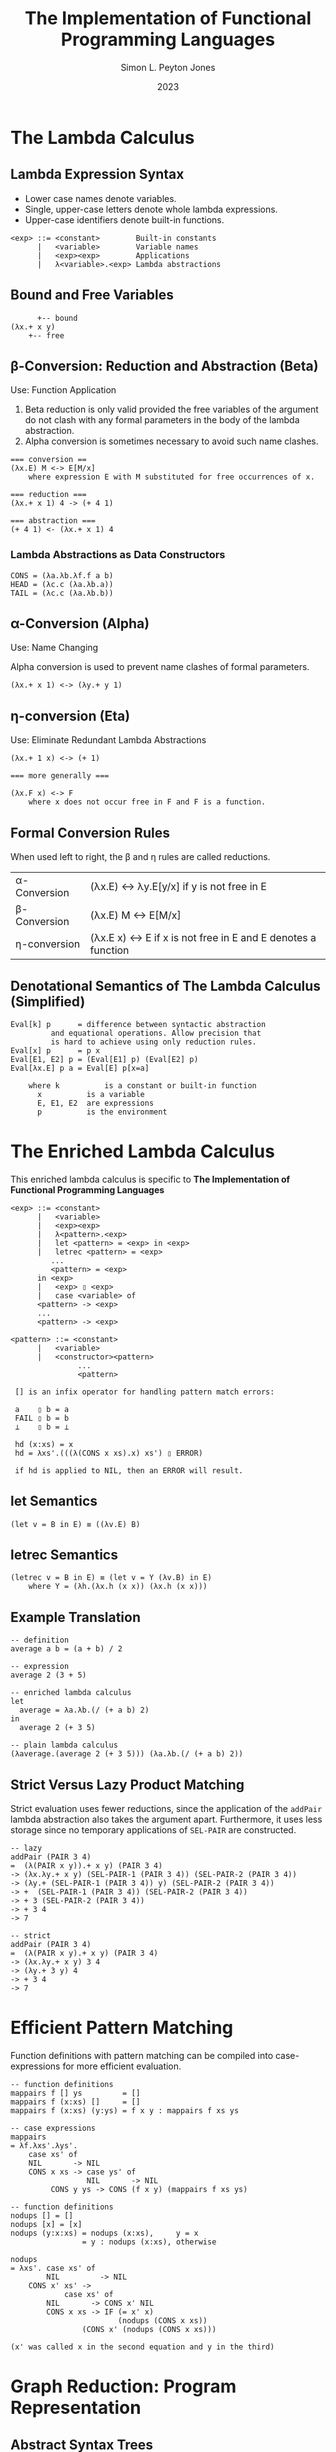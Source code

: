#+title: The Implementation of Functional Programming Languages
#+author: Simon L. Peyton Jones
#+date: 2023

* The Lambda Calculus

** Lambda Expression Syntax

- Lower case names denote variables.
- Single, upper-case letters denote whole lambda expressions.
- Upper-case identifiers denote built-in functions.

#+begin_example
<exp> ::= <constant>        Built-in constants
      |   <variable>        Variable names
      |   <exp><exp>        Applications
      |   λ<variable>.<exp> Lambda abstractions
#+end_example

** Bound and Free Variables

#+begin_example
      +-- bound
(λx.+ x y)
	+-- free
#+end_example

** β-Conversion: Reduction and Abstraction (Beta)

Use: Function Application

1. Beta reduction is only valid provided the free variables of the
   argument do not clash with any formal parameters in the body of
   the lambda abstraction.
2. Alpha conversion is sometimes necessary to avoid such name clashes.

#+begin_example
=== conversion ==
(λx.E) M <-> E[M/x]
    where expression E with M substituted for free occurrences of x.
   
=== reduction ===
(λx.+ x 1) 4 -> (+ 4 1)

=== abstraction ===
(+ 4 1) <- (λx.+ x 1) 4
#+end_example

*** Lambda Abstractions as Data Constructors

#+begin_example
CONS = (λa.λb.λf.f a b)
HEAD = (λc.c (λa.λb.a))
TAIL = (λc.c (λa.λb.b))
#+end_example

** α-Conversion (Alpha)

Use: Name Changing

Alpha conversion is used to prevent name clashes of formal parameters.

#+begin_example
(λx.+ x 1) <-> (λy.+ y 1)
#+end_example

** η-conversion (Eta)

Use: Eliminate Redundant Lambda Abstractions
   
#+begin_example
(λx.+ 1 x) <-> (+ 1)

=== more generally ===

(λx.F x) <-> F
    where x does not occur free in F and F is a function.
#+end_example

** Formal Conversion Rules

When used left to right, the β and η rules are called reductions.

| α-Conversion | (λx.E) <-> λy.E[y/x] if y is not free in E                    |
| β-Conversion | (λx.E) M <-> E[M/x]                                           |
| η-conversion | (λx.E x) <-> E if x is not free in E and E denotes a function |

** Denotational Semantics of The Lambda Calculus (Simplified)

#+begin_example
Eval[k] p      = difference between syntactic abstraction
		 and equational operations. Allow precision that
		 is hard to achieve using only reduction rules.
Eval[x] p      = p x
Eval[E1, E2] p = (Eval[E1] p) (Eval[E2] p)
Eval[λx.E] p a = Eval[E] p[x=a]

    where k          is a constant or built-in function
	  x          is a variable
	  E, E1, E2  are expressions
	  p          is the environment
#+end_example

* The Enriched Lambda Calculus

This enriched lambda calculus is specific to
*The Implementation of Functional Programming Languages*
  
#+begin_example
<exp> ::= <constant>
      |   <variable>
      |   <exp><exp>
      |   λ<pattern>.<exp>
      |   let <pattern> = <exp> in <exp>
      |   letrec <pattern> = <exp>
		 ...
		 <pattern> = <exp>
	  in <exp>
      |   <exp> ▯ <exp>
      |   case <variable> of
	  <pattern> -> <exp>
	  ...
	  <pattern> -> <exp>

<pattern> ::= <constant>
	  |   <variable>
	  |   <constructor><pattern>
			   ...
			   <pattern>

 [] is an infix operator for handling pattern match errors:

 a    ▯ b = a
 FAIL ▯ b = b
 ⊥    ▯ b = ⊥

 hd (x:xs) = x
 hd = λxs'.(((λ(CONS x xs).x) xs') ▯ ERROR)

 if hd is applied to NIL, then an ERROR will result.
 #+end_example

** *let* Semantics

   #+begin_example
   (let v = B in E) ≡ ((λv.E) B)
   #+end_example

** *letrec* Semantics

#+begin_example
(letrec v = B in E) ≡ (let v = Y (λv.B) in E)
    where Y = (λh.(λx.h (x x)) (λx.h (x x)))
#+end_example

** Example Translation

#+begin_example
-- definition
average a b = (a + b) / 2

-- expression
average 2 (3 + 5)

-- enriched lambda calculus
let
  average = λa.λb.(/ (+ a b) 2)
in
  average 2 (+ 3 5)

-- plain lambda calculus
(λaverage.(average 2 (+ 3 5))) (λa.λb.(/ (+ a b) 2))
#+end_example


** Strict Versus Lazy Product Matching

Strict evaluation uses fewer reductions, since the application of the
~addPair~ lambda abstraction also takes the argument apart. Furthermore,
it uses less storage since no temporary applications of ~SEL-PAIR~ are
constructed.

#+begin_example
-- lazy
addPair (PAIR 3 4)
=  (λ(PAIR x y)).+ x y) (PAIR 3 4)
-> (λx.λy.+ x y) (SEL-PAIR-1 (PAIR 3 4)) (SEL-PAIR-2 (PAIR 3 4))
-> (λy.+ (SEL-PAIR-1 (PAIR 3 4)) y) (SEL-PAIR-2 (PAIR 3 4))
-> +  (SEL-PAIR-1 (PAIR 3 4)) (SEL-PAIR-2 (PAIR 3 4))
-> + 3 (SEL-PAIR-2 (PAIR 3 4))
-> + 3 4
-> 7

-- strict
addPair (PAIR 3 4)
=  (λ(PAIR x y).+ x y) (PAIR 3 4)
-> (λx.λy.+ x y) 3 4
-> (λy.+ 3 y) 4
-> + 3 4
-> 7
#+end_example


* Efficient Pattern Matching

Function definitions with pattern matching can be compiled into
case-expressions for more efficient evaluation.

#+begin_example
-- function definitions
mappairs f [] ys         = []
mappairs f (x:xs) []     = []
mappairs f (x:xs) (y:ys) = f x y : mappairs f xs ys

-- case expressions
mappairs
= λf.λxs'.λys'.
    case xs' of
    NIL       -> NIL
    CONS x xs -> case ys' of
                 NIL       -> NIL
		 CONS y ys -> CONS (f x y) (mappairs f xs ys)

-- function definitions
nodups [] = []
nodups [x] = [x]
nodups (y:x:xs) = nodups (x:xs),     y = x
                = y : nodups (x:xs), otherwise

nodups
= λxs'. case xs' of
        NIL         -> NIL
	CONS x' xs' ->
	        case xs' of
		NIL       -> CONS x' NIL
		CONS x xs -> IF (= x' x)
		                (nodups (CONS x xs))
				(CONS x' (nodups (CONS x xs)))
				
(x' was called x in the second equation and y in the third)
#+end_example

* Graph Reduction: Program Representation

** Abstract Syntax Trees

In all implementations of graph reduction, the expression to be evaluated is held
in memory in the machine form of its syntax tree.

The leaves of the tree are constant values (such as ~0~, ~'a'~, ~TRUE~), built-in
functions (such as ~+~, ~-~, ~*~), or variable names. The ~@~ sign is called the
tag of the node, which indicates function application.

#+begin_example
=== expression ===
(+ 7 (* 7 11))

=== syntax tree ===
      @
   /     \
  @       @
 / \     / \
+   7   @   11 
       / \
      *   7

=== expression ===
(CONS E1 E2)

=== syntax tree ===
      @
     / \
    @   E2
   / \
CONS  E1

=== CONS Cell ===
  :
 / \
E1 E2
#+end_example

** The Graph

The process of reduction performs successive transformations on the syntax tree. During
this process the /tree/ becomes a /graph/. The term "graph" here meaning a network
of nodes connected together by /directed edges/. A graph differs from a tree in that
two edges can point to the same node.

*** Concrete Representations

In a typical implementation each node of the tree would be represented by a small
contiguous area of store, called a cell. A cell holds a /tag/, which tells the type
of the cell and two or more fields. Many implement fixed-size cell with two fields, but
some have variable-sized cells.

If the implementation supports only fixed-size cells, then the structure must be
implemented as a linked collection of cells.

#+begin_example
=== cell ===
| tag | field 1 | field 2 |

    where field = | Pointer | -> Another cell
       or field = | data    |	    	      
#+end_example

** Compile-Time and Run-Time Checking

Some functional languages are polymorphically typed and type-checked at compile time.
Only distinct tags are required to identify system objects uniquely and to distinguish
data objects of a given type from each other. A tag is typically represented in eight
bits or fewer.

Other languages rely on run-time checking, where each built-in operator checks the
types of its arguments before proceeding. Such languages have only a fixed set of types
so that a fixed-size tag is sufficient.

Even in statically type-checked systems it is often desirable to carry around type
information to aid in debugging. This can cause problems in languages that allow
user-defined types, because the number of distinct types is unbounded. An escape
mechanism, such as tagged fields in user-defined types, is used to solve this problem.

** Boxed and Unboxed Objects

Data objects that can be completely described by a single field are called /unboxed/,
while those that are represented by one or more cells are called /boxed/. Typical
canidates for unboxed representation are integers, booleans, characters, and built-in
operators.

#+begin_example
=== expression ===
(+ 7 11)

=== boxed ===
 ------------       -----------
| @ | ptr |  | --> | N | 11 |  |
 ------------       -----------
       |
  +----+
  V
 ------------       ----------
| @ | ptr |  | --> | N | 7 |  |
 ------------       ----------
       |
  +----+        Tags: @ application
  V                   P built-in
 ----------           N number
| P | + |  |
 ----------

=== unboxed ===
 --------------
| @ | ptr | 11 |
 --------------
       |
  +----+
  V
 ----------- 
| @ | + | 7 |
 -----------
#+end_example

** Storage Management and Garbage Collection

Cells are abstracted from an area of storage called the /heap/, which is simply an
unordered collection of cells. The term heap emphasizes that the physical adjacency
of two cells is purely coincidental. What matters is which cell points to which.

Graph reduction allocates and discards cells, or rather discards pointers to cells.
A cell can be reused once there are no more pointers pointing to it. Cells with no
pointers are said to be /garbage/. A garbage collector automatically identifies and
recycles garbage cells.


** Selecting the Next Redex

When the graph of a functional program has been loaded into a computer, an
evaluator is called to reduce the graph to normal form. These reductions are performed
in two distinct tasks:

1. Selecting the next redex.
2. Reducing it.

** Lazy Evaluation

In most imperative languages, arguments to a function are evaluated before the function
is called — /call by value/. The inverse of this is /call by need/. In the context of
functional languages, /call by need/ is often called /lazy evaluation/, since it
postpones work until it becomes unavoidable. Conversely, /call by value/ is often
called /eager evaluation/.

/Call by need/ is rarely implemented in imperative languages for two main reasons:

1. The evaluation of an argument my cause side-effects in other parts of the program.
   The exact time in which an argument is evaluated is crucial to the correct
   behavior of a program.
2. /Call by need/ is hard to implement in a stack-based implementation.

** Normal Order Reduction

Any implementation of /lazy evaluation/ has two ingredients:

1. Arguments to functions should be evaluated only when their value is needed, not
   when the function is applied.
2. Arguments should only be evaluated once, and, if possible, not at all.

The first ingredient is directly implemented using normal order reduction, where the
outermost, leftmost redex is reduced first.

#+begin_src
  -- lazy evaluation   -> 7
  -- strict evaluation -> non-terminating
  
  (λx.7) <infinity>
#+end_src

** Weak Head Normal Form

#+begin_example
A lambda expression is in weak head normal form if and only if it is of the form

    F E1 E2 ... En

where n >= 0
and   either F is a variable or data object
      or F is a lambda abstraction or built-in function
         and (F E1 E2 ... Em) is not a redex or any m >= n.

An expression has no top-level redex if and only if it is in weak head normal form.	 
#+end_example

** Lazy Graph Reduction = Lazy Evaluation

- Normal order evaluation to weak head normal form
- Pointer substitution
- Updating redex root with result

** Reduction Algorithm So Far

1. Unwind the spine until something other than an application node is encountered.
2. Examine the objects found at the tip of the spine.
   A. /A Data Object/: Check that it is not applied to anything. If not, the expression
      is in /weak head normal form/ so STOP. Otherwise there is an ERROR.
   B. /A Built-In Function/: Check the number of arguments available. If there are too
      few arguments, the expression is in WHNF so STOP. Otherwise evaluate any arguments
      required, execute the built-in function and overwrite the root of the redex with
      the result.
   C. /A Lambda Abstraction/: Check that there is an argument. If not, the expression is
      in WHNF so STOP. Otherwise instantiate the body of the lambda abstraction, substituting
      pointers to the arguments for the formal parameters, and overwrite the root of the
      redex with the result.
